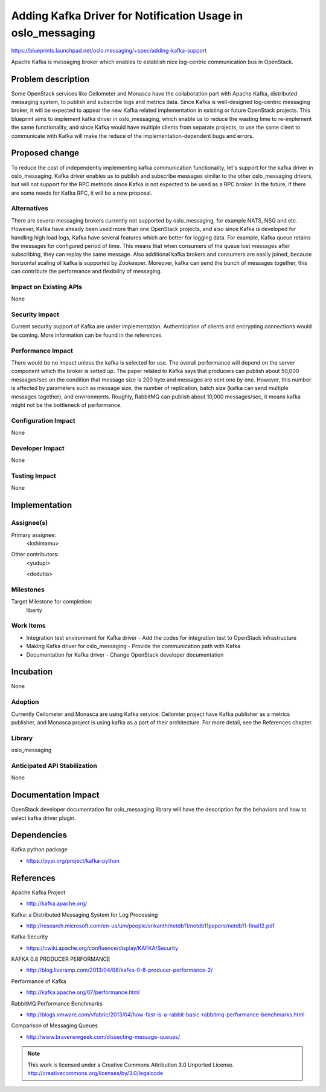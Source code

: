 =============================================================
 Adding Kafka Driver for Notification Usage in oslo_messaging
=============================================================

https://blueprints.launchpad.net/oslo.messaging/+spec/adding-kafka-support

Apache Kafka is messaging broker which enables to establish nice log-centric communication bus in OpenStack.

Problem description
===================

Some OpenStack services like Ceilometer and Monasca have the collaboration part with
Apache Kafka, distributed messaging system, to publish and subscribe logs and metrics
data. Since Kafka is well-designed log-centric messaging broker, it will be expected
to appear the new Kafka related implementation in existing or future OpenStack projects.
This blueprint aims to implement kafka driver in oslo_messaging, which enable us to
reduce the wasting time to re-implement the same functionality, and since Kafka would
have multiple clients from separate projects, to use the same client to communicate
with Kafka will make the reduce of the implementation-dependent bugs and errors.

Proposed change
===============

To reduce the cost of independently implementing kafka communication functionality,
let's support for the kafka driver in oslo_messaging. Kafka driver enables us to publish
and subscribe messages similar to the other oslo_messaging drivers, but will not
support for the RPC methods since Kafka is not expected to be used as a RPC broker.
In the future, if there are some needs for Kafka RPC, it will be a new proposal.

Alternatives
------------

There are several messaging brokers currently not supported by oslo_messaging, for
example NATS, NSQ and etc. However, Kafka have already been used more than one OpenStack
projects, and also since Kafka is developed for handling high load logs, Kafka have
several features which are better for logging data. For example, Kafka queue retains the
messages for configured period of time. This means that when consumers of the queue lost
messages after subscribing, they can replay the same message. Also additional kafka brokers
and consumers are easily joined, because horizontal scaling of kafka is supported by
Zookeeper. Moreover, kafka can send the bunch of messages together, this can contribute
the performance and flexibility of messaging.

Impact on Existing APIs
-----------------------

None

Security impact
---------------

Current security support of Kafka are under implementation. Authentication of clients
and encrypting connections would be coming. More information can be found in the references.

Performance Impact
------------------

There would be no impact unless the kafka is selected for use.
The overall performance will depend on the server component which the broker
is setted up. The paper related to Kafka says that producers can publish about
50,000 messages/sec on the condition that message size is 200 byte and messages
are sent one by one. However, this number is affected by parameters such as
message size, the number of replication, batch size (kafka can send multiple
messages together), and environments. Roughly, RabbitMQ can publish about 10,000
messages/sec, it means kafka might not be the bottleneck of performance.

Configuration Impact
--------------------

None

Developer Impact
----------------

None

Testing Impact
--------------

None

Implementation
==============

Assignee(s)
-----------

Primary assignee:
  <kshimamu>

Other contributors:
  <yudupi>

  <dedutta>

Milestones
----------

Target Milestone for completion:
  liberty

Work Items
----------

* Integration test environment for Kafka driver
  - Add the codes for integration test to OpenStack infrastructure

* Making Kafka driver for oslo_messaging
  - Provide the communication path with Kafka

* Documentation for Kafka driver
  - Change OpenStack developer documentation

Incubation
==========

None

Adoption
--------

Currently Ceilometer and Monasca are using Kafka service. Ceilomter project have
Kafka publisher as a metrics publisher, and Monasca project is using kafka as
a part of their architecture. For more detail, see the References chapter.

Library
-------

oslo_messaging

Anticipated API Stabilization
-----------------------------

None

Documentation Impact
====================

OpenStack developer documentation for oslo_messaging library will have the
description for the behaviors and how to select kafka driver plugin.

Dependencies
============

Kafka python package

* https://pypi.org/project/kafka-python

References
==========

Apache Kafka Project

* http://kafka.apache.org/

Kafka: a Distributed Messaging System for Log Processing

* http://research.microsoft.com/en-us/um/people/srikanth/netdb11/netdb11papers/netdb11-final12.pdf

Kafka Security

* https://cwiki.apache.org/confluence/display/KAFKA/Security

KAFKA 0.8 PRODUCER PERFORMANCE

* http://blog.liveramp.com/2013/04/08/kafka-0-8-producer-performance-2/

Performance of Kafka

* http://kafka.apache.org/07/performance.html

RabbitMQ Performance Benchmarks

* http://blogs.vmware.com/vfabric/2013/04/how-fast-is-a-rabbit-basic-rabbitmq-performance-benchmarks.html

Comparison of Messaging Queues

* http://www.bravenewgeek.com/dissecting-message-queues/


.. note::

  This work is licensed under a Creative Commons Attribution 3.0
  Unported License.
  http://creativecommons.org/licenses/by/3.0/legalcode
